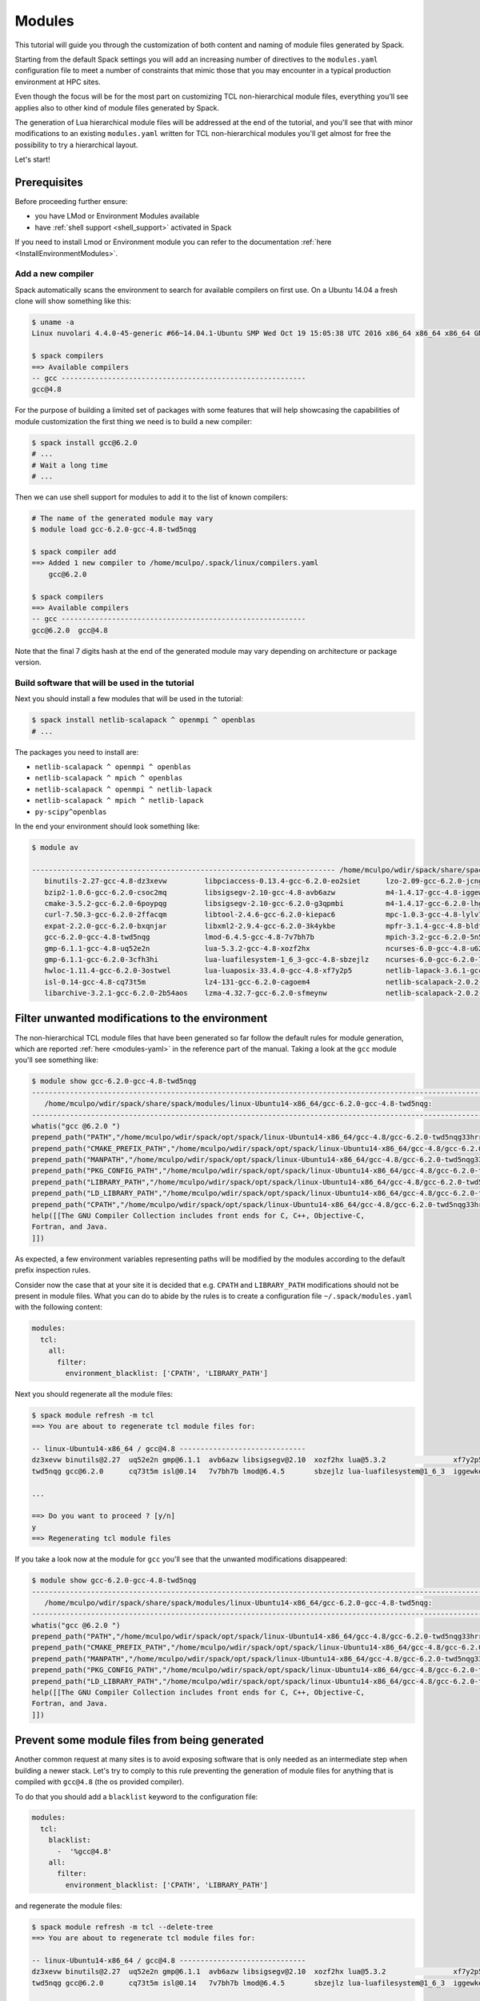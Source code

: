 .. _module_tutorial:

=======
Modules
=======

This tutorial will guide you through the customization of both
content and naming of module files generated by Spack.

Starting from the default Spack settings you will add an increasing
number of directives to the ``modules.yaml`` configuration file to
meet a number of constraints that mimic those that you may encounter
in a typical production environment at HPC sites.

Even though the focus will be for the most part on customizing
TCL non-hierarchical module files, everything
you'll see applies also to other kind of module files generated by Spack.

The generation of Lua hierarchical
module files will be addressed at the end of the tutorial,
and you'll see that with minor modifications
to an existing ``modules.yaml`` written for TCL
non-hierarchical  modules you'll get almost
for free the possibility to try a hierarchical layout.

Let's start!

.. _module_file_tutorial_prerequisites:

-------------
Prerequisites
-------------

Before proceeding further ensure:

- you have LMod or Environment Modules available
- have :ref:`shell support <shell_support>` activated in Spack

If you need to install Lmod or Environment module you can refer
to the documentation :ref:`here <InstallEnvironmentModules>`.


^^^^^^^^^^^^^^^^^^
Add a new compiler
^^^^^^^^^^^^^^^^^^

Spack automatically scans the environment to search for available
compilers on first use. On a Ubuntu 14.04 a fresh clone will show
something like this:

.. code-block:: console

  $ uname -a
  Linux nuvolari 4.4.0-45-generic #66~14.04.1-Ubuntu SMP Wed Oct 19 15:05:38 UTC 2016 x86_64 x86_64 x86_64 GNU/Linux

  $ spack compilers
  ==> Available compilers
  -- gcc ----------------------------------------------------------
  gcc@4.8

For the purpose of building a limited set of packages with some features
that will help showcasing the capabilities of
module customization the first thing we need is to build a new compiler:

.. code-block:: console

  $ spack install gcc@6.2.0
  # ...
  # Wait a long time
  # ...

Then we can use shell support for modules to add it to the list of known compilers:

.. code-block:: console

  # The name of the generated module may vary
  $ module load gcc-6.2.0-gcc-4.8-twd5nqg

  $ spack compiler add
  ==> Added 1 new compiler to /home/mculpo/.spack/linux/compilers.yaml
      gcc@6.2.0

  $ spack compilers
  ==> Available compilers
  -- gcc ----------------------------------------------------------
  gcc@6.2.0  gcc@4.8

Note that the final 7 digits hash at the end of the generated module may vary depending
on architecture or package version.

^^^^^^^^^^^^^^^^^^^^^^^^^^^^^^^^^^^^^^^^^^^^^^^^
Build software that will be used in the tutorial
^^^^^^^^^^^^^^^^^^^^^^^^^^^^^^^^^^^^^^^^^^^^^^^^

Next you should install a few modules that will be used in the tutorial:

.. code-block:: console

  $ spack install netlib-scalapack ^ openmpi ^ openblas
  # ...

The packages you need to install are:

- ``netlib-scalapack ^ openmpi ^ openblas``
- ``netlib-scalapack ^ mpich ^ openblas``
- ``netlib-scalapack ^ openmpi ^ netlib-lapack``
- ``netlib-scalapack ^ mpich ^ netlib-lapack``
- ``py-scipy^openblas``

In the end your environment should look something like:

.. code-block:: console

  $ module av

  ------------------------------------------------------------------------ /home/mculpo/wdir/spack/share/spack/modules/linux-Ubuntu14-x86_64 ------------------------------------------------------------------------
     binutils-2.27-gcc-4.8-dz3xevw         libpciaccess-0.13.4-gcc-6.2.0-eo2siet      lzo-2.09-gcc-6.2.0-jcngz72                  netlib-scalapack-2.0.2-gcc-6.2.0-wnimqhw    python-2.7.12-gcc-6.2.0-qu7rc5p
     bzip2-1.0.6-gcc-6.2.0-csoc2mq         libsigsegv-2.10-gcc-4.8-avb6azw            m4-1.4.17-gcc-4.8-iggewke                   netlib-scalapack-2.0.2-gcc-6.2.0-wojunhq    sqlite-3.8.5-gcc-6.2.0-td3zfe7
     cmake-3.5.2-gcc-6.2.0-6poypqg         libsigsegv-2.10-gcc-6.2.0-g3qpmbi          m4-1.4.17-gcc-6.2.0-lhgqa6s                 nettle-3.2-gcc-6.2.0-djdthlh                tcl-8.6.5-gcc-4.8-atddxu7
     curl-7.50.3-gcc-6.2.0-2ffacqm         libtool-2.4.6-gcc-6.2.0-kiepac6            mpc-1.0.3-gcc-4.8-lylv7lk                   openblas-0.2.19-gcc-6.2.0-js33umc           util-macros-1.19.0-gcc-6.2.0-uoukuqk
     expat-2.2.0-gcc-6.2.0-bxqnjar         libxml2-2.9.4-gcc-6.2.0-3k4ykbe            mpfr-3.1.4-gcc-4.8-bldfx3w                  openmpi-2.0.1-gcc-6.2.0-s3qbtby             xz-5.2.2-gcc-6.2.0-t5lk6in
     gcc-6.2.0-gcc-4.8-twd5nqg             lmod-6.4.5-gcc-4.8-7v7bh7b                 mpich-3.2-gcc-6.2.0-5n5xoep                 openssl-1.0.2j-gcc-6.2.0-hibnfda            zlib-1.2.8-gcc-4.8-bds4ies
     gmp-6.1.1-gcc-4.8-uq52e2n             lua-5.3.2-gcc-4.8-xozf2hx                  ncurses-6.0-gcc-4.8-u62fit4                 pkg-config-0.29.1-gcc-6.2.0-rslsgcs         zlib-1.2.8-gcc-6.2.0-asydrba
     gmp-6.1.1-gcc-6.2.0-3cfh3hi           lua-luafilesystem-1_6_3-gcc-4.8-sbzejlz    ncurses-6.0-gcc-6.2.0-7tb426s               py-nose-1.3.7-gcc-6.2.0-4gl5c42
     hwloc-1.11.4-gcc-6.2.0-3ostwel        lua-luaposix-33.4.0-gcc-4.8-xf7y2p5        netlib-lapack-3.6.1-gcc-6.2.0-mirer2l       py-numpy-1.11.1-gcc-6.2.0-i3rpk4e
     isl-0.14-gcc-4.8-cq73t5m              lz4-131-gcc-6.2.0-cagoem4                  netlib-scalapack-2.0.2-gcc-6.2.0-6bqlxqy    py-scipy-0.18.1-gcc-6.2.0-e6uljfi
     libarchive-3.2.1-gcc-6.2.0-2b54aos    lzma-4.32.7-gcc-6.2.0-sfmeynw              netlib-scalapack-2.0.2-gcc-6.2.0-hpqb3dp    py-setuptools-25.2.0-gcc-6.2.0-hkqauaa

------------------------------------------------
Filter unwanted modifications to the environment
------------------------------------------------

The non-hierarchical TCL module files that have been generated so far
follow the default rules for module generation, which are reported
:ref:`here <modules-yaml>` in the reference part of the manual. Taking a
look at the ``gcc`` module you'll see something like:

.. code-block:: console

  $ module show gcc-6.2.0-gcc-4.8-twd5nqg
  ---------------------------------------------------------------------------------------------------------------------------------------------------------------------------------------------------------------
     /home/mculpo/wdir/spack/share/spack/modules/linux-Ubuntu14-x86_64/gcc-6.2.0-gcc-4.8-twd5nqg:
  ---------------------------------------------------------------------------------------------------------------------------------------------------------------------------------------------------------------
  whatis("gcc @6.2.0 ")
  prepend_path("PATH","/home/mculpo/wdir/spack/opt/spack/linux-Ubuntu14-x86_64/gcc-4.8/gcc-6.2.0-twd5nqg33hrrssqclcfi5k42eccwxz5u/bin")
  prepend_path("CMAKE_PREFIX_PATH","/home/mculpo/wdir/spack/opt/spack/linux-Ubuntu14-x86_64/gcc-4.8/gcc-6.2.0-twd5nqg33hrrssqclcfi5k42eccwxz5u/")
  prepend_path("MANPATH","/home/mculpo/wdir/spack/opt/spack/linux-Ubuntu14-x86_64/gcc-4.8/gcc-6.2.0-twd5nqg33hrrssqclcfi5k42eccwxz5u/share/man")
  prepend_path("PKG_CONFIG_PATH","/home/mculpo/wdir/spack/opt/spack/linux-Ubuntu14-x86_64/gcc-4.8/gcc-6.2.0-twd5nqg33hrrssqclcfi5k42eccwxz5u/lib64/pkgconfig")
  prepend_path("LIBRARY_PATH","/home/mculpo/wdir/spack/opt/spack/linux-Ubuntu14-x86_64/gcc-4.8/gcc-6.2.0-twd5nqg33hrrssqclcfi5k42eccwxz5u/lib64")
  prepend_path("LD_LIBRARY_PATH","/home/mculpo/wdir/spack/opt/spack/linux-Ubuntu14-x86_64/gcc-4.8/gcc-6.2.0-twd5nqg33hrrssqclcfi5k42eccwxz5u/lib64")
  prepend_path("CPATH","/home/mculpo/wdir/spack/opt/spack/linux-Ubuntu14-x86_64/gcc-4.8/gcc-6.2.0-twd5nqg33hrrssqclcfi5k42eccwxz5u/include")
  help([[The GNU Compiler Collection includes front ends for C, C++, Objective-C,
  Fortran, and Java.
  ]])

As expected, a few environment variables representing paths will be modified
by the modules according to the default prefix inspection rules.

Consider now the case that at your site it is decided that e.g. ``CPATH`` and
``LIBRARY_PATH`` modifications should not be present in module files. What you can
do to abide by the rules is to create a configuration file ``~/.spack/modules.yaml``
with the following content:

.. code-block:: yaml

  modules:
    tcl:
      all:
        filter:
          environment_blacklist: ['CPATH', 'LIBRARY_PATH']

Next you should regenerate all the module files:

.. code-block:: console

  $ spack module refresh -m tcl
  ==> You are about to regenerate tcl module files for:

  -- linux-Ubuntu14-x86_64 / gcc@4.8 ------------------------------
  dz3xevw binutils@2.27  uq52e2n gmp@6.1.1  avb6azw libsigsegv@2.10  xozf2hx lua@5.3.2                xf7y2p5 lua-luaposix@33.4.0  lylv7lk mpc@1.0.3   u62fit4 ncurses@6.0  bds4ies zlib@1.2.8
  twd5nqg gcc@6.2.0      cq73t5m isl@0.14   7v7bh7b lmod@6.4.5       sbzejlz lua-luafilesystem@1_6_3  iggewke m4@1.4.17            bldfx3w mpfr@3.1.4  atddxu7 tcl@8.6.5

  ...

  ==> Do you want to proceed ? [y/n]
  y
  ==> Regenerating tcl module files

If you take a look now at the module for ``gcc`` you'll see that the unwanted
modifications disappeared:

.. code-block:: console

  $ module show gcc-6.2.0-gcc-4.8-twd5nqg
  ---------------------------------------------------------------------------------------------------------------------------------------------------------------------------------------------------------------
     /home/mculpo/wdir/spack/share/spack/modules/linux-Ubuntu14-x86_64/gcc-6.2.0-gcc-4.8-twd5nqg:
  ---------------------------------------------------------------------------------------------------------------------------------------------------------------------------------------------------------------
  whatis("gcc @6.2.0 ")
  prepend_path("PATH","/home/mculpo/wdir/spack/opt/spack/linux-Ubuntu14-x86_64/gcc-4.8/gcc-6.2.0-twd5nqg33hrrssqclcfi5k42eccwxz5u/bin")
  prepend_path("CMAKE_PREFIX_PATH","/home/mculpo/wdir/spack/opt/spack/linux-Ubuntu14-x86_64/gcc-4.8/gcc-6.2.0-twd5nqg33hrrssqclcfi5k42eccwxz5u/")
  prepend_path("MANPATH","/home/mculpo/wdir/spack/opt/spack/linux-Ubuntu14-x86_64/gcc-4.8/gcc-6.2.0-twd5nqg33hrrssqclcfi5k42eccwxz5u/share/man")
  prepend_path("PKG_CONFIG_PATH","/home/mculpo/wdir/spack/opt/spack/linux-Ubuntu14-x86_64/gcc-4.8/gcc-6.2.0-twd5nqg33hrrssqclcfi5k42eccwxz5u/lib64/pkgconfig")
  prepend_path("LD_LIBRARY_PATH","/home/mculpo/wdir/spack/opt/spack/linux-Ubuntu14-x86_64/gcc-4.8/gcc-6.2.0-twd5nqg33hrrssqclcfi5k42eccwxz5u/lib64")
  help([[The GNU Compiler Collection includes front ends for C, C++, Objective-C,
  Fortran, and Java.
  ]])

----------------------------------------------
Prevent some module files from being generated
----------------------------------------------

Another common request at many sites is to avoid exposing software that
is only needed as an intermediate step when building a newer stack.
Let's try to comply to this rule preventing the generation of
module files for anything that is compiled with ``gcc@4.8`` (the os provided compiler).

To do that you should add a ``blacklist`` keyword to the configuration file:

.. code-block:: yaml

  modules:
    tcl:
      blacklist:
        -  '%gcc@4.8'
      all:
        filter:
          environment_blacklist: ['CPATH', 'LIBRARY_PATH']

and regenerate the module files:

.. code-block:: console

  $ spack module refresh -m tcl --delete-tree
  ==> You are about to regenerate tcl module files for:

  -- linux-Ubuntu14-x86_64 / gcc@4.8 ------------------------------
  dz3xevw binutils@2.27  uq52e2n gmp@6.1.1  avb6azw libsigsegv@2.10  xozf2hx lua@5.3.2                xf7y2p5 lua-luaposix@33.4.0  lylv7lk mpc@1.0.3   u62fit4 ncurses@6.0  bds4ies zlib@1.2.8
  twd5nqg gcc@6.2.0      cq73t5m isl@0.14   7v7bh7b lmod@6.4.5       sbzejlz lua-luafilesystem@1_6_3  iggewke m4@1.4.17            bldfx3w mpfr@3.1.4  atddxu7 tcl@8.6.5

  -- linux-Ubuntu14-x86_64 / gcc@6.2.0 ----------------------------
  csoc2mq bzip2@1.0.6   2b54aos libarchive@3.2.1     sfmeynw lzma@4.32.7          wnimqhw netlib-scalapack@2.0.2  s3qbtby openmpi@2.0.1      hkqauaa py-setuptools@25.2.0
  6poypqg cmake@3.5.2   eo2siet libpciaccess@0.13.4  jcngz72 lzo@2.09             6bqlxqy netlib-scalapack@2.0.2  hibnfda openssl@1.0.2j     qu7rc5p python@2.7.12
  2ffacqm curl@7.50.3   g3qpmbi libsigsegv@2.10      lhgqa6s m4@1.4.17            wojunhq netlib-scalapack@2.0.2  rslsgcs pkg-config@0.29.1  td3zfe7 sqlite@3.8.5
  bxqnjar expat@2.2.0   kiepac6 libtool@2.4.6        5n5xoep mpich@3.2            hpqb3dp netlib-scalapack@2.0.2  4gl5c42 py-nose@1.3.7      uoukuqk util-macros@1.19.0
  3cfh3hi gmp@6.1.1     3k4ykbe libxml2@2.9.4        7tb426s ncurses@6.0          djdthlh nettle@3.2              i3rpk4e py-numpy@1.11.1    t5lk6in xz@5.2.2
  3ostwel hwloc@1.11.4  cagoem4 lz4@131              mirer2l netlib-lapack@3.6.1  js33umc openblas@0.2.19         e6uljfi py-scipy@0.18.1    asydrba zlib@1.2.8

  ==> Do you want to proceed ? [y/n]
  y

  $ module av

  ------------------------------------------------------------------------ /home/mculpo/wdir/spack/share/spack/modules/linux-Ubuntu14-x86_64 ------------------------------------------------------------------------
     bzip2-1.0.6-gcc-6.2.0-csoc2mq            libsigsegv-2.10-gcc-6.2.0-g3qpmbi    ncurses-6.0-gcc-6.2.0-7tb426s               openmpi-2.0.1-gcc-6.2.0-s3qbtby           sqlite-3.8.5-gcc-6.2.0-td3zfe7
     cmake-3.5.2-gcc-6.2.0-6poypqg            libtool-2.4.6-gcc-6.2.0-kiepac6      netlib-lapack-3.6.1-gcc-6.2.0-mirer2l       openssl-1.0.2j-gcc-6.2.0-hibnfda          util-macros-1.19.0-gcc-6.2.0-uoukuqk
     curl-7.50.3-gcc-6.2.0-2ffacqm            libxml2-2.9.4-gcc-6.2.0-3k4ykbe      netlib-scalapack-2.0.2-gcc-6.2.0-6bqlxqy    pkg-config-0.29.1-gcc-6.2.0-rslsgcs       xz-5.2.2-gcc-6.2.0-t5lk6in
     expat-2.2.0-gcc-6.2.0-bxqnjar            lz4-131-gcc-6.2.0-cagoem4            netlib-scalapack-2.0.2-gcc-6.2.0-hpqb3dp    py-nose-1.3.7-gcc-6.2.0-4gl5c42           zlib-1.2.8-gcc-6.2.0-asydrba
     gmp-6.1.1-gcc-6.2.0-3cfh3hi              lzma-4.32.7-gcc-6.2.0-sfmeynw        netlib-scalapack-2.0.2-gcc-6.2.0-wnimqhw    py-numpy-1.11.1-gcc-6.2.0-i3rpk4e
     hwloc-1.11.4-gcc-6.2.0-3ostwel           lzo-2.09-gcc-6.2.0-jcngz72           netlib-scalapack-2.0.2-gcc-6.2.0-wojunhq    py-scipy-0.18.1-gcc-6.2.0-e6uljfi
     libarchive-3.2.1-gcc-6.2.0-2b54aos       m4-1.4.17-gcc-6.2.0-lhgqa6s          nettle-3.2-gcc-6.2.0-djdthlh                py-setuptools-25.2.0-gcc-6.2.0-hkqauaa
     libpciaccess-0.13.4-gcc-6.2.0-eo2siet    mpich-3.2-gcc-6.2.0-5n5xoep          openblas-0.2.19-gcc-6.2.0-js33umc           python-2.7.12-gcc-6.2.0-qu7rc5p

This time it is convenient to pass the option ``--delete-tree`` to the command that
regenerates the module files to instruct it to delete the existing tree and regenerate
a new one instead of writing over the files in the existing directory.

If you pay careful attention you'll see though that we went to far in blacklisting modules:
the module for ``gcc@6.2.0`` disappeared as it was bootstrapped with ``gcc@4.8.0``. To specify
exceptions to the blacklist rules you can use ``whitelist``:

.. code-block:: yaml

  modules:
    tcl:
      whitelist:
        -  gcc
      blacklist:
        -  '%gcc@4.8'
      all:
        filter:
          environment_blacklist: ['CPATH', 'LIBRARY_PATH']

``whitelist`` rules have always precedence over ``blacklist`` rules. If you regenerate the modules again:

.. code-block:: console

  $ spack module refresh -m tcl -y

you'll see that now the module for ``gcc@6.2.0`` reappeared:

.. code-block:: console

  $ module av gcc-6.2.0-gcc-4.8-twd5nqg

  ------------------------------------------------------------------------ /home/mculpo/wdir/spack/share/spack/modules/linux-Ubuntu14-x86_64 ------------------------------------------------------------------------
     gcc-6.2.0-gcc-4.8-twd5nqg

-------------------------
Change module file naming
-------------------------

The next step in making  module files more friendly to  users is to
improve their naming scheme.
To reduce the length of the hash or remove it you can use the ``hash_length``
keyword in the configuration file:

.. TODO: give reasons to remove hashes if they are not evident enough?

.. code-block:: yaml

  modules:
    tcl:
      hash_length: 0
      whitelist:
        -  gcc
      blacklist:
        -  '%gcc@4.8'
      all:
        filter:
          environment_blacklist: ['CPATH', 'LIBRARY_PATH']

If you try to regenerate the module files now you will get an error:

.. code-block:: console

  $ spack module refresh -m tcl --delete-tree -y
  ==> Error: Name clashes detected in module files:

  file : /home/mculpo/wdir/spack/share/spack/modules/linux-Ubuntu14-x86_64/netlib-scalapack-2.0.2-gcc-6.2.0
  spec : netlib-scalapack@2.0.2%gcc@6.2.0~fpic+shared arch=linux-Ubuntu14-x86_64
  spec : netlib-scalapack@2.0.2%gcc@6.2.0~fpic+shared arch=linux-Ubuntu14-x86_64
  spec : netlib-scalapack@2.0.2%gcc@6.2.0~fpic+shared arch=linux-Ubuntu14-x86_64
  spec : netlib-scalapack@2.0.2%gcc@6.2.0~fpic+shared arch=linux-Ubuntu14-x86_64

  ==> Error: Operation aborted

.. note::
  We try to check for errors upfront!
   In Spack we check for errors upfront whenever possible, so don't worry for your module files:
   as a name clash was detected nothing has been changed on disk.

The problem here is that without
the hashes the four different flavors of ``netlib-scalapack`` map to the same module file
name. We have the possibility to add suffixes to differentiate them:

.. code-block:: yaml

  modules:
    tcl:
      hash_length: 0
      whitelist:
        -  gcc
      blacklist:
        -  '%gcc@4.8'
      all:
        suffixes:
          '^openblas': openblas
          '^netlib-lapack': netlib
        filter:
          environment_blacklist: ['CPATH', 'LIBRARY_PATH']
      netlib-scalapack:
        suffixes:
          '^openmpi': openmpi
          '^mpich': mpich

As you can see it is possible to specify rules that applies only to a
restricted set of packages using :ref:`anonymous specs <anonymous_specs>`.
Regenerating module files now we obtain:

.. code-block:: console

  $ spack module refresh -m tcl --delete-tree -y
  ==> Regenerating tcl module files
  mculpo@nuvolari:~/wdir/spack$ module av

  ------------------------------------------------------------------------ /home/mculpo/wdir/spack/share/spack/modules/linux-Ubuntu14-x86_64 ------------------------------------------------------------------------
     bzip2-1.0.6-gcc-6.2.0         libpciaccess-0.13.4-gcc-6.2.0    mpich-3.2-gcc-6.2.0                                  openblas-0.2.19-gcc-6.2.0             python-2.7.12-gcc-6.2.0
     cmake-3.5.2-gcc-6.2.0         libsigsegv-2.10-gcc-6.2.0        ncurses-6.0-gcc-6.2.0                                openmpi-2.0.1-gcc-6.2.0               sqlite-3.8.5-gcc-6.2.0
     curl-7.50.3-gcc-6.2.0         libtool-2.4.6-gcc-6.2.0          netlib-lapack-3.6.1-gcc-6.2.0                        openssl-1.0.2j-gcc-6.2.0              util-macros-1.19.0-gcc-6.2.0
     expat-2.2.0-gcc-6.2.0         libxml2-2.9.4-gcc-6.2.0          netlib-scalapack-2.0.2-gcc-6.2.0-netlib-mpich        pkg-config-0.29.1-gcc-6.2.0           xz-5.2.2-gcc-6.2.0
     gcc-6.2.0-gcc-4.8             lz4-131-gcc-6.2.0                netlib-scalapack-2.0.2-gcc-6.2.0-netlib-openmpi      py-nose-1.3.7-gcc-6.2.0               zlib-1.2.8-gcc-6.2.0
     gmp-6.1.1-gcc-6.2.0           lzma-4.32.7-gcc-6.2.0            netlib-scalapack-2.0.2-gcc-6.2.0-openblas-mpich      py-numpy-1.11.1-gcc-6.2.0-openblas
     hwloc-1.11.4-gcc-6.2.0        lzo-2.09-gcc-6.2.0               netlib-scalapack-2.0.2-gcc-6.2.0-openblas-openmpi    py-scipy-0.18.1-gcc-6.2.0-openblas
     libarchive-3.2.1-gcc-6.2.0    m4-1.4.17-gcc-6.2.0              nettle-3.2-gcc-6.2.0                                 py-setuptools-25.2.0-gcc-6.2.0

Finally we can set a ``naming_scheme`` to prevent users from loading
modules that refer to different flavors of the same library/application:

.. code-block:: yaml

  modules:
    tcl:
      hash_length: 0
      naming_scheme: '${PACKAGE}/${VERSION}-${COMPILERNAME}-${COMPILERVER}'
      whitelist:
        -  gcc
      blacklist:
        -  '%gcc@4.8'
      all:
        conflict:
          - '${PACKAGE}'
        suffixes:
          '^openblas': openblas
          '^netlib-lapack': netlib
        filter:
          environment_blacklist: ['CPATH', 'LIBRARY_PATH']
      netlib-scalapack:
        suffixes:
          '^openmpi': openmpi
          '^mpich': mpich

The final result should look like:

.. code-block:: console

  $ module av

  ------------------------------------------------------------------------ /home/mculpo/wdir/spack/share/spack/modules/linux-Ubuntu14-x86_64 ------------------------------------------------------------------------
     bzip2/1.0.6-gcc-6.2.0         libpciaccess/0.13.4-gcc-6.2.0    mpich/3.2-gcc-6.2.0                                      openblas/0.2.19-gcc-6.2.0             python/2.7.12-gcc-6.2.0
     cmake/3.5.2-gcc-6.2.0         libsigsegv/2.10-gcc-6.2.0        ncurses/6.0-gcc-6.2.0                                    openmpi/2.0.1-gcc-6.2.0               sqlite/3.8.5-gcc-6.2.0
     curl/7.50.3-gcc-6.2.0         libtool/2.4.6-gcc-6.2.0          netlib-lapack/3.6.1-gcc-6.2.0                            openssl/1.0.2j-gcc-6.2.0              util-macros/1.19.0-gcc-6.2.0
     expat/2.2.0-gcc-6.2.0         libxml2/2.9.4-gcc-6.2.0          netlib-scalapack/2.0.2-gcc-6.2.0-netlib-mpich            pkg-config/0.29.1-gcc-6.2.0           xz/5.2.2-gcc-6.2.0
     gcc/6.2.0-gcc-4.8             lz4/131-gcc-6.2.0                netlib-scalapack/2.0.2-gcc-6.2.0-netlib-openmpi          py-nose/1.3.7-gcc-6.2.0               zlib/1.2.8-gcc-6.2.0
     gmp/6.1.1-gcc-6.2.0           lzma/4.32.7-gcc-6.2.0            netlib-scalapack/2.0.2-gcc-6.2.0-openblas-mpich          py-numpy/1.11.1-gcc-6.2.0-openblas
     hwloc/1.11.4-gcc-6.2.0        lzo/2.09-gcc-6.2.0               netlib-scalapack/2.0.2-gcc-6.2.0-openblas-openmpi (D)    py-scipy/0.18.1-gcc-6.2.0-openblas
     libarchive/3.2.1-gcc-6.2.0    m4/1.4.17-gcc-6.2.0              nettle/3.2-gcc-6.2.0                                     py-setuptools/25.2.0-gcc-6.2.0

.. note::
  TCL specific directive
    The directives ``naming_scheme`` and ``conflict`` are TCL specific and do not apply
    to ``dotkit`` or ``lmod``.

------------------------------------
Add custom environment modifications
------------------------------------

At many sites it is customary to set in module file for packages
an environment variable that points to the root folder where the package
is installed. You can reach this goal using Spack by adding an
``environment`` directive to the configuration file:

.. code-block:: yaml

  modules:
    tcl:
      hash_length: 0
      naming_scheme: '${PACKAGE}/${VERSION}-${COMPILERNAME}-${COMPILERVER}'
      whitelist:
        -  gcc
      blacklist:
        -  '%gcc@4.8'
      all:
        conflict:
          - '${PACKAGE}'
        suffixes:
          '^openblas': openblas
          '^netlib-lapack': netlib
        filter:
          environment_blacklist: ['CPATH', 'LIBRARY_PATH']
        environment:
          set:
            '${PACKAGE}_ROOT': '${PREFIX}'
      netlib-scalapack:
        suffixes:
          '^openmpi': openmpi
          '^mpich': mpich

The tokens that you can use in module files and will be expanded in the ``environment``
and ``naming_scheme`` directives are thise understood by the ``Spec.format`` method.
Regenerating the module files should result in:

.. code-block:: console

  $ spack module refresh -y -m tcl
  ==> Regenerating tcl module files

  $ module show gcc
  ---------------------------------------------------------------------------------------------------------------------------------------------------------------------------------------------------------------
     /home/mculpo/wdir/spack/share/spack/modules/linux-Ubuntu14-x86_64/gcc/6.2.0-gcc-4.8:
  ---------------------------------------------------------------------------------------------------------------------------------------------------------------------------------------------------------------
  whatis("gcc @6.2.0 ")
  prepend_path("PATH","/home/mculpo/wdir/spack/opt/spack/linux-Ubuntu14-x86_64/gcc-4.8/gcc-6.2.0-twd5nqg33hrrssqclcfi5k42eccwxz5u/bin")
  prepend_path("CMAKE_PREFIX_PATH","/home/mculpo/wdir/spack/opt/spack/linux-Ubuntu14-x86_64/gcc-4.8/gcc-6.2.0-twd5nqg33hrrssqclcfi5k42eccwxz5u/")
  prepend_path("MANPATH","/home/mculpo/wdir/spack/opt/spack/linux-Ubuntu14-x86_64/gcc-4.8/gcc-6.2.0-twd5nqg33hrrssqclcfi5k42eccwxz5u/share/man")
  prepend_path("PKG_CONFIG_PATH","/home/mculpo/wdir/spack/opt/spack/linux-Ubuntu14-x86_64/gcc-4.8/gcc-6.2.0-twd5nqg33hrrssqclcfi5k42eccwxz5u/lib64/pkgconfig")
  prepend_path("LD_LIBRARY_PATH","/home/mculpo/wdir/spack/opt/spack/linux-Ubuntu14-x86_64/gcc-4.8/gcc-6.2.0-twd5nqg33hrrssqclcfi5k42eccwxz5u/lib64")
  setenv("GCC_ROOT","/home/mculpo/wdir/spack/opt/spack/linux-Ubuntu14-x86_64/gcc-4.8/gcc-6.2.0-twd5nqg33hrrssqclcfi5k42eccwxz5u")
  conflict("gcc")
  help([[The GNU Compiler Collection includes front ends for C, C++, Objective-C,
  Fortran, and Java.
  ]])

As you see the ``gcc`` module has the environment variable ``GCC_ROOT`` set.

Sometimes it's also useful to apply environment modifications selectively, and target
only certain packages. You can for instance set the common variables ``CC``, ``CXX``,
etc. int the ``gcc`` module file and apply other custom modifications to the
``openmpi`` modules with the following:

.. code-block:: yaml

  modules:
    tcl:
      hash_length: 0
      naming_scheme: '${PACKAGE}/${VERSION}-${COMPILERNAME}-${COMPILERVER}'
      whitelist:
        - gcc
      blacklist:
        - '%gcc@4.8'
      all:
        conflict:
          - '${PACKAGE}'
        suffixes:
          '^openblas': openblas
          '^netlib-lapack': netlib
        filter:
          environment_blacklist: ['CPATH', 'LIBRARY_PATH']
        environment:
          set:
            '${PACKAGE}_ROOT': '${PREFIX}'
      gcc:
        environment:
          set:
            CC: gcc
            CXX: g++
            FC: gfortran
            F90: gfortran
            F77: gfortran
      openmpi:
        environment:
          set:
            SLURM_MPI_TYPE: pmi2
            OMPI_MCA_btl_openib_warn_default_gid_prefix: '0'
      netlib-scalapack:
        suffixes:
          '^openmpi': openmpi
          '^mpich': mpich

This time to regenerate the module file we will be more selective:

.. code-block:: console

  $ spack module refresh -y -m tcl gcc
  ==> Regenerating tcl module files

  $ spack module refresh -y -m tcl openmpi
  ==> Regenerating tcl module files

  $ module show gcc
  ---------------------------------------------------------------------------------------------------------------------------------------------------------------------------------------------------------------
     /home/mculpo/wdir/spack/share/spack/modules/linux-Ubuntu14-x86_64/gcc/6.2.0-gcc-4.8:
  ---------------------------------------------------------------------------------------------------------------------------------------------------------------------------------------------------------------
  whatis("gcc @6.2.0 ")
  prepend_path("PATH","/home/mculpo/wdir/spack/opt/spack/linux-Ubuntu14-x86_64/gcc-4.8/gcc-6.2.0-twd5nqg33hrrssqclcfi5k42eccwxz5u/bin")
  prepend_path("CMAKE_PREFIX_PATH","/home/mculpo/wdir/spack/opt/spack/linux-Ubuntu14-x86_64/gcc-4.8/gcc-6.2.0-twd5nqg33hrrssqclcfi5k42eccwxz5u/")
  prepend_path("MANPATH","/home/mculpo/wdir/spack/opt/spack/linux-Ubuntu14-x86_64/gcc-4.8/gcc-6.2.0-twd5nqg33hrrssqclcfi5k42eccwxz5u/share/man")
  prepend_path("PKG_CONFIG_PATH","/home/mculpo/wdir/spack/opt/spack/linux-Ubuntu14-x86_64/gcc-4.8/gcc-6.2.0-twd5nqg33hrrssqclcfi5k42eccwxz5u/lib64/pkgconfig")
  prepend_path("LD_LIBRARY_PATH","/home/mculpo/wdir/spack/opt/spack/linux-Ubuntu14-x86_64/gcc-4.8/gcc-6.2.0-twd5nqg33hrrssqclcfi5k42eccwxz5u/lib64")
  setenv("GCC_ROOT","/home/mculpo/wdir/spack/opt/spack/linux-Ubuntu14-x86_64/gcc-4.8/gcc-6.2.0-twd5nqg33hrrssqclcfi5k42eccwxz5u")
  setenv("CC","gcc")
  setenv("CXX","g++")
  setenv("F90","gfortran")
  setenv("FC","gfortran")
  setenv("F77","gfortran")
  conflict("gcc")
  help([[The GNU Compiler Collection includes front ends for C, C++, Objective-C,
  Fortran, and Java.
  ]])

  $ module show openmpi
  ---------------------------------------------------------------------------------------------------------------------------------------------------------------------------------------------------------------
     /home/mculpo/wdir/spack/share/spack/modules/linux-Ubuntu14-x86_64/openmpi/2.0.1-gcc-6.2.0:
  ---------------------------------------------------------------------------------------------------------------------------------------------------------------------------------------------------------------
  whatis("openmpi @2.0.1 ")
  prepend_path("PATH","/home/mculpo/wdir/spack/opt/spack/linux-Ubuntu14-x86_64/gcc-6.2.0/openmpi-2.0.1-s3qbtbyh3y5y4gkchmhcuak7th44l53w/bin")
  prepend_path("CMAKE_PREFIX_PATH","/home/mculpo/wdir/spack/opt/spack/linux-Ubuntu14-x86_64/gcc-6.2.0/openmpi-2.0.1-s3qbtbyh3y5y4gkchmhcuak7th44l53w/")
  prepend_path("LD_LIBRARY_PATH","/home/mculpo/wdir/spack/opt/spack/linux-Ubuntu14-x86_64/gcc-6.2.0/openmpi-2.0.1-s3qbtbyh3y5y4gkchmhcuak7th44l53w/lib")
  prepend_path("PKG_CONFIG_PATH","/home/mculpo/wdir/spack/opt/spack/linux-Ubuntu14-x86_64/gcc-6.2.0/openmpi-2.0.1-s3qbtbyh3y5y4gkchmhcuak7th44l53w/lib/pkgconfig")
  prepend_path("MANPATH","/home/mculpo/wdir/spack/opt/spack/linux-Ubuntu14-x86_64/gcc-6.2.0/openmpi-2.0.1-s3qbtbyh3y5y4gkchmhcuak7th44l53w/share/man")
  setenv("SLURM_MPI_TYPE","pmi2")
  setenv("OMPI_MCA_BTL_OPENIB_WARN_DEFAULT_GID_PREFIX","0")
  setenv("OPENMPI_ROOT","/home/mculpo/wdir/spack/opt/spack/linux-Ubuntu14-x86_64/gcc-6.2.0/openmpi-2.0.1-s3qbtbyh3y5y4gkchmhcuak7th44l53w")
  conflict("openmpi")
  help([[The Open MPI Project is an open source Message Passing Interface
  implementation that is developed and maintained by a consortium of
  academic, research, and industry partners. Open MPI is therefore able to
  combine the expertise, technologies, and resources from all across the
  High Performance Computing community in order to build the best MPI
  library available. Open MPI offers advantages for system and software
  vendors, application developers and computer science researchers.
  ]])


---------------------
Autoload dependencies
---------------------

Spack can also generate module files that contain code to autoload
the dependencies automatically. You can for instance generate python
modules that autoload their dependencies adding the ``autoload`` directive:

.. code-block:: yaml

  modules:
    tcl:
      hash_length: 0
      naming_scheme: '${PACKAGE}/${VERSION}-${COMPILERNAME}-${COMPILERVER}'
      whitelist:
        - gcc
      blacklist:
        - '%gcc@4.8'
      all:
        conflict:
          - '${PACKAGE}'
        suffixes:
          '^openblas': openblas
          '^netlib-lapack': netlib
        filter:
          environment_blacklist: ['CPATH', 'LIBRARY_PATH']
        environment:
          set:
            '${PACKAGE}_ROOT': '${PREFIX}'
      gcc:
        environment:
          set:
            CC: gcc
            CXX: g++
            FC: gfortran
            F90: gfortran
            F77: gfortran
      openmpi:
        environment:
          set:
            SLURM_MPI_TYPE: pmi2
            OMPI_MCA_btl_openib_warn_default_gid_prefix: '0'
      netlib-scalapack:
        suffixes:
          '^openmpi': openmpi
          '^mpich': mpich
      ^python:
        autoload:  'direct'

and regenerating the module files:

.. code-block:: console

  $ spack module refresh -y -m tcl ^python
  ==> Regenerating tcl module files

Now the ``py-scipy`` module will be:

.. code-block:: tcl

  #%Module1.0
  ## Module file created by spack (https://github.com/LLNL/spack) on 2016-11-02 20:53:21.283547
  ##
  ## py-scipy@0.18.1%gcc@6.2.0 arch=linux-Ubuntu14-x86_64-e6uljfi
  ##
  module-whatis "py-scipy @0.18.1"

  proc ModulesHelp { } {
  puts stderr "SciPy (pronounced "Sigh Pie") is a Scientific Library for Python. It"
  puts stderr "provides many user-friendly and efficient numerical routines such as"
  puts stderr "routines for numerical integration and optimization."
  }

  if ![ is-loaded python/2.7.12-gcc-6.2.0 ] {
      puts stderr "Autoloading python/2.7.12-gcc-6.2.0"
      module load python/2.7.12-gcc-6.2.0
  }

  if ![ is-loaded openblas/0.2.19-gcc-6.2.0 ] {
      puts stderr "Autoloading openblas/0.2.19-gcc-6.2.0"
      module load openblas/0.2.19-gcc-6.2.0
  }

  if ![ is-loaded py-numpy/1.11.1-gcc-6.2.0-openblas ] {
      puts stderr "Autoloading py-numpy/1.11.1-gcc-6.2.0-openblas"
      module load py-numpy/1.11.1-gcc-6.2.0-openblas
  }

  prepend-path CMAKE_PREFIX_PATH "/home/mculpo/wdir/spack/opt/spack/linux-Ubuntu14-x86_64/gcc-6.2.0/py-scipy-0.18.1-e6uljfiffgym4xvj6wveevqxfqnfb3gh/"
  prepend-path LD_LIBRARY_PATH "/home/mculpo/wdir/spack/opt/spack/linux-Ubuntu14-x86_64/gcc-6.2.0/py-scipy-0.18.1-e6uljfiffgym4xvj6wveevqxfqnfb3gh/lib"
  prepend-path PYTHONPATH "/home/mculpo/wdir/spack/opt/spack/linux-Ubuntu14-x86_64/gcc-6.2.0/py-scipy-0.18.1-e6uljfiffgym4xvj6wveevqxfqnfb3gh/lib/python2.7/site-packages"
  setenv PY_SCIPY_ROOT "/home/mculpo/wdir/spack/opt/spack/linux-Ubuntu14-x86_64/gcc-6.2.0/py-scipy-0.18.1-e6uljfiffgym4xvj6wveevqxfqnfb3gh"
  conflict py-scipy

and will contain code to autoload all the dependencies:

.. code-block:: console

  $ module load py-scipy
  Autoloading python/2.7.12-gcc-6.2.0
  Autoloading openblas/0.2.19-gcc-6.2.0
  Autoloading py-numpy/1.11.1-gcc-6.2.0-openblas

-----------------------------
Lua hierarchical module files
-----------------------------

In the last part of this tutorial you will modify ``modules.yaml`` to generate
Lua hierarchical module files. You will see that most of the directives used before
are valid also in the ``lmod`` context.

^^^^^^^^^^^^^^^^^
Core/Compiler/MPI
^^^^^^^^^^^^^^^^^

.. warning::
  Only LMod supports Lua hierarchical module files
    For this part of the tutorial you need to have LMod as a tool to
    manage your environment.

The most common hierarchy is the so called ``Core/Compiler/MPI``. To have an idea
how a hierarchy is organized you may refer to the
`Lmod guide <https://www.tacc.utexas.edu/research-development/tacc-projects/lmod/user-guide/module-hierarchy>`_.
Since ``lmod`` is not enabled by default, you need to add it to the list of
enabled module file generators. The other things you need to do are:

- change the ``tcl`` tag to ``lmod``
- remove ``tcl`` specific directives (``naming_scheme`` and ``conflict``)
- set which compilers are considered ``core``
- remove the ``mpi`` related suffixes (as they will be substituted by hierarchies)

After modifications the configuration file will be:

.. code-block:: yaml

  modules:
    enable::
      - lmod
    lmod:
      core_compilers:
        - 'gcc@4.8'
      hash_length: 0
      whitelist:
        - gcc
      blacklist:
        - '%gcc@4.8'
      all:
        suffixes:
          '^openblas': openblas
          '^netlib-lapack': netlib
        filter:
          environment_blacklist: ['CPATH', 'LIBRARY_PATH']
        environment:
          set:
            '${PACKAGE}_ROOT': '${PREFIX}'
      gcc:
        environment:
          set:
            CC: gcc
            CXX: g++
            FC: gfortran
            F90: gfortran
            F77: gfortran
      openmpi:
        environment:
          set:
            SLURM_MPI_TYPE: pmi2
            OMPI_MCA_btl_openib_warn_default_gid_prefix: '0'

The double colon after ``enable`` is intentional and it serves the purpose of
overriding the default list of enabled generators so that only ``lmod`` will be active
(see :ref:`the reference manual<config-overrides>` for a more detailed explanation
of config scopes).

The directive ``core_compilers`` accepts a list of compilers : everything built
using these compilers will create a module in the ``Core`` part of the hierarchy. It is
common practice to put OS provided compilers in the list and only build common utilities
and other compilers in ``Core``.

You can now regenerate the module files

.. code-block:: console

  $ spack module refresh -m lmod --delete-tree -y

and update ``MODULEPATH`` to point to the ``Core`` folder:

.. code-block:: console

  $ module unuse /home/mculpo/wdir/spack/share/spack/modules/linux-Ubuntu14-x86_64
  $ module use /home/mculpo/wdir/spack/share/spack/lmod/linux-Ubuntu14-x86_64/Core
  $ module av

  ----------------------------------------------------------------------- /home/mculpo/wdir/spack/share/spack/lmod/linux-Ubuntu14-x86_64/Core -----------------------------------------------------------------------
     gcc/6.2.0

As you see the only module visible now is ``gcc``: loading that you will make
visible the ``Compiler`` part of the software stack that was built with ``gcc/6.2.0``:

.. code-block:: console

  $ module load gcc
  $ module av

  -------------------------------------------------------------------- /home/mculpo/wdir/spack/share/spack/lmod/linux-Ubuntu14-x86_64/gcc/6.2.0 ---------------------------------------------------------------------
     binutils/2.27    curl/7.50.3    hwloc/1.11.4           libtool/2.4.6    lzo/2.09       netlib-lapack/3.6.1    openssl/1.0.2j              py-scipy/0.18.1-openblas    util-macros/1.19.0
     bison/3.0.4      expat/2.2.0    libarchive/3.2.1       libxml2/2.9.4    m4/1.4.17      nettle/3.2             pkg-config/0.29.1           py-setuptools/25.2.0        xz/5.2.2
     bzip2/1.0.6      flex/2.6.0     libpciaccess/0.13.4    lz4/131          mpich/3.2      openblas/0.2.19        py-nose/1.3.7               python/2.7.12               zlib/1.2.8
     cmake/3.6.1      gmp/6.1.1      libsigsegv/2.10        lzma/4.32.7      ncurses/6.0    openmpi/2.0.1          py-numpy/1.11.1-openblas    sqlite/3.8.5

  ----------------------------------------------------------------------- /home/mculpo/wdir/spack/share/spack/lmod/linux-Ubuntu14-x86_64/Core -----------------------------------------------------------------------
     gcc/6.2.0 (L)

The same holds true for the ``MPI`` part of the stack, that you can enable by loading
either ``mpich`` or ``openmpi``. The nice features of LMod will become evident
once you'll try switching among different stacks:

.. code-block:: console

  $ module load mpich
  $ module av

  ----------------------------------------------------------- /home/mculpo/wdir/spack/share/spack/lmod/linux-Ubuntu14-x86_64/mpich/3.2-5n5xoep/gcc/6.2.0 ------------------------------------------------------------
     netlib-scalapack/2.0.2-netlib    netlib-scalapack/2.0.2-openblas (D)

  -------------------------------------------------------------------- /home/mculpo/wdir/spack/share/spack/lmod/linux-Ubuntu14-x86_64/gcc/6.2.0 ---------------------------------------------------------------------
     binutils/2.27    curl/7.50.3    hwloc/1.11.4           libtool/2.4.6    lzo/2.09           netlib-lapack/3.6.1    openssl/1.0.2j              py-scipy/0.18.1-openblas    util-macros/1.19.0
     bison/3.0.4      expat/2.2.0    libarchive/3.2.1       libxml2/2.9.4    m4/1.4.17          nettle/3.2             pkg-config/0.29.1           py-setuptools/25.2.0        xz/5.2.2
     bzip2/1.0.6      flex/2.6.0     libpciaccess/0.13.4    lz4/131          mpich/3.2   (L)    openblas/0.2.19        py-nose/1.3.7               python/2.7.12               zlib/1.2.8
     cmake/3.6.1      gmp/6.1.1      libsigsegv/2.10        lzma/4.32.7      ncurses/6.0        openmpi/2.0.1          py-numpy/1.11.1-openblas    sqlite/3.8.5

  ----------------------------------------------------------------------- /home/mculpo/wdir/spack/share/spack/lmod/linux-Ubuntu14-x86_64/Core -----------------------------------------------------------------------
     gcc/6.2.0 (L)

  $ module load openblas netlib-scalapack/2.0.2-openblas
  $ module list

  Currently Loaded Modules:
    1) gcc/6.2.0   2) mpich/3.2   3) openblas/0.2.19   4) netlib-scalapack/2.0.2-openblas

  $ module load openmpi

  Lmod is automatically replacing "mpich/3.2" with "openmpi/2.0.1"


  Due to MODULEPATH changes the following have been reloaded:
    1) netlib-scalapack/2.0.2-openblas

This layout is already a great improvement over the usual non-hierarchical layout,
but it still has an asymmetry: ``LAPACK`` providers are semantically the same as ``MPI``
providers, but they are still not part of the hierarchy. One possible solution is shown next.

.. Activate lmod and turn the previous modifications into lmod:
   Add core compilers

^^^^^^^^^^^^^^^^^^^^^^^^^^^^^^^^^^^^^^^^^^^^^^^
Extend the hierarchy to other virtual providers
^^^^^^^^^^^^^^^^^^^^^^^^^^^^^^^^^^^^^^^^^^^^^^^

.. warning::
  This is an experimental feature
    Having a hierarchy deeper than ``Core``/``Compiler``/``MPI`` is an experimental
    feature, still not fully supported by ``module spider``,
    see `here <https://github.com/TACC/Lmod/issues/114>`_. Furthermore its use
    with hierarchies more complex than ``Core``/``Compiler``/``MPI``/``LAPACK``
    has not been thoroughly tested in production environments.

Spack permits to generate Lua hierarchical module files where users
can add an arbitrary list of virtual providers to the triplet
``Core``/``Compiler``/``MPI``. A configuration file like:

.. code-block:: yaml

  modules:
    enable::
      - lmod
    lmod:
      core_compilers:
        - 'gcc@4.8'
      hierarchical_scheme:
        -	lapack
      hash_length: 0
      whitelist:
        - gcc
      blacklist:
        - '%gcc@4.8'
        - readline
      all:
        filter:
          environment_blacklist: ['CPATH', 'LIBRARY_PATH']
        environment:
          set:
            '${PACKAGE}_ROOT': '${PREFIX}'
      gcc:
        environment:
          set:
            CC: gcc
            CXX: g++
            FC: gfortran
            F90: gfortran
            F77: gfortran
      openmpi:
        environment:
          set:
            SLURM_MPI_TYPE: pmi2
            OMPI_MCA_btl_openib_warn_default_gid_prefix: '0'

will add ``lapack`` providers to the mix. After the usual regeneration of module files:

.. code-block:: console

  $ module purge
  $ spack module refresh -m lmod --delete-tree -y
  ==> Regenerating lmod module files

you will have something like:

.. code-block:: console

  $ module load gcc
  $ module load openblas
  $ module load openmpi
  $ module av

  --------------------------------------------- /home/mculpo/wdir/spack/share/spack/lmod/linux-Ubuntu14-x86_64/openblas/0.2.19-js33umc/openmpi/2.0.1-s3qbtby/gcc/6.2.0 ----------------------------------------------
     netlib-scalapack/2.0.2

  -------------------------------------------------------- /home/mculpo/wdir/spack/share/spack/lmod/linux-Ubuntu14-x86_64/openblas/0.2.19-js33umc/gcc/6.2.0 ---------------------------------------------------------
     py-numpy/1.11.1    py-scipy/0.18.1

  -------------------------------------------------------------------- /home/mculpo/wdir/spack/share/spack/lmod/linux-Ubuntu14-x86_64/gcc/6.2.0 ---------------------------------------------------------------------
     binutils/2.27    curl/7.50.3    hwloc/1.11.4           libtool/2.4.6    lzo/2.09       netlib-lapack/3.6.1        openssl/1.0.2j          python/2.7.12         zlib/1.2.8
     bison/3.0.4      expat/2.2.0    libarchive/3.2.1       libxml2/2.9.4    m4/1.4.17      nettle/3.2                 pkg-config/0.29.1       sqlite/3.8.5
     bzip2/1.0.6      flex/2.6.0     libpciaccess/0.13.4    lz4/131          mpich/3.2      openblas/0.2.19     (L)    py-nose/1.3.7           util-macros/1.19.0
     cmake/3.6.1      gmp/6.1.1      libsigsegv/2.10        lzma/4.32.7      ncurses/6.0    openmpi/2.0.1       (L)    py-setuptools/25.2.0    xz/5.2.2

  ----------------------------------------------------------------------- /home/mculpo/wdir/spack/share/spack/lmod/linux-Ubuntu14-x86_64/Core -----------------------------------------------------------------------
     gcc/6.2.0 (L)

Now both the ``MPI`` and the ``LAPACK`` providers are handled by LMod as hierarchies:

.. code-block:: console

  $ module load py-numpy netlib-scalapack
  $ module load mpich

  Lmod is automatically replacing "openmpi/2.0.1" with "mpich/3.2"


  Due to MODULEPATH changes the following have been reloaded:
    1) netlib-scalapack/2.0.2

  $ module load netlib-lapack

  Lmod is automatically replacing "openblas/0.2.19" with "netlib-lapack/3.6.1"


  Inactive Modules:
    1) py-numpy

  Due to MODULEPATH changes the following have been reloaded:
    1) netlib-scalapack/2.0.2

making thus unnecessary the use of tags to differentiate among them.
Note that as we compiled ``py-numpy`` only with ``openblas`` the module
is made inactive when we switch the ``LAPACK`` provider: the user
environment will now be consistent by design!
